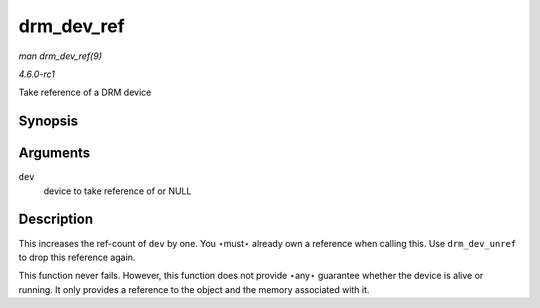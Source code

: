 
.. _API-drm-dev-ref:

===========
drm_dev_ref
===========

*man drm_dev_ref(9)*

*4.6.0-rc1*

Take reference of a DRM device


Synopsis
========

.. c:function:: void drm_dev_ref( struct drm_device * dev )

Arguments
=========

``dev``
    device to take reference of or NULL


Description
===========

This increases the ref-count of ``dev`` by one. You ⋆must⋆ already own a reference when calling this. Use ``drm_dev_unref`` to drop this reference again.

This function never fails. However, this function does not provide ⋆any⋆ guarantee whether the device is alive or running. It only provides a reference to the object and the memory
associated with it.
